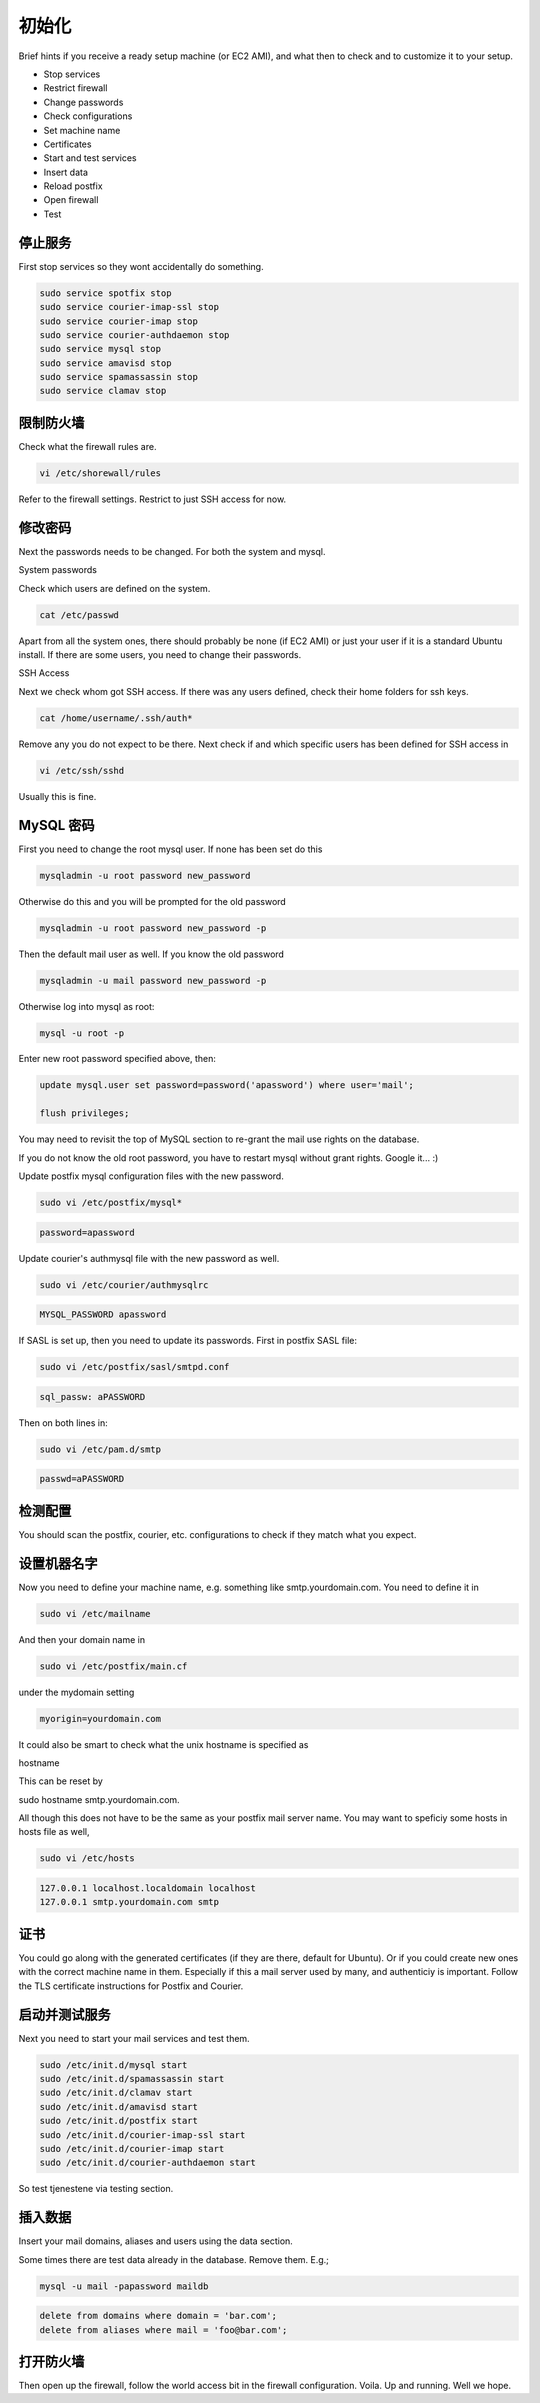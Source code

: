 初始化
=================

Brief hints if you receive a ready setup machine (or EC2 AMI), and what then to check and to customize it to your setup.

* Stop services
* Restrict firewall
* Change passwords
* Check configurations
* Set machine name
* Certificates
* Start and test services
* Insert data
* Reload postfix
* Open firewall
* Test

停止服务
------------------

First stop services so they wont accidentally do something.

.. code-block:: sh

   sudo service spotfix stop
   sudo service courier-imap-ssl stop
   sudo service courier-imap stop
   sudo service courier-authdaemon stop
   sudo service mysql stop
   sudo service amavisd stop
   sudo service spamassassin stop
   sudo service clamav stop

限制防火墙
------------------

Check what the firewall rules are.

.. code-block:: sh

   vi /etc/shorewall/rules

Refer to the firewall settings. Restrict to just SSH access for now.

修改密码
------------------

Next the passwords needs to be changed. For both the system and mysql.

System passwords

Check which users are defined on the system.

.. code-block:: sh

   cat /etc/passwd

Apart from all the system ones, there should probably be none (if EC2 AMI) or just your user if it is a standard Ubuntu install. If there are some users, you need to change their passwords.

SSH Access

Next we check whom got SSH access. If there was any users defined, check their home folders for ssh keys.

.. code-block:: sh

   cat /home/username/.ssh/auth*

Remove any you do not expect to be there. Next check if and which specific users has been defined for SSH access in

.. code-block:: sh

   vi /etc/ssh/sshd

Usually this is fine.

MySQL 密码
------------------

First you need to change the root mysql user. If none has been set do this

.. code-block:: sh

   mysqladmin -u root password new_password

Otherwise do this and you will be prompted for the old password

.. code-block:: sh

   mysqladmin -u root password new_password -p

Then the default mail user as well. If you know the old password

.. code-block:: sh

   mysqladmin -u mail password new_password -p

Otherwise log into mysql as root:

.. code-block:: sh

   mysql -u root -p

Enter new root password specified above, then:

.. code-block:: mysql

   update mysql.user set password=password('apassword') where user='mail';
   
   flush privileges;

You may	need to revisit the top of MySQL section to re-grant the mail use rights on the database.

If you do not know the old root password, you have to restart mysql without grant rights. Google it... :)

Update postfix mysql configuration files with the new password.

.. code-block:: sh

   sudo vi /etc/postfix/mysql*

.. code-block:: ini

   password=apassword

Update courier's authmysql file with the new password as well.

.. code-block:: sh

   sudo vi /etc/courier/authmysqlrc

.. code-block:: ini

   MYSQL_PASSWORD apassword

If SASL is set up, then you need to update its passwords. First in postfix SASL file:

.. code-block:: sh

   sudo vi /etc/postfix/sasl/smtpd.conf

.. code-block:: ini

   sql_passw: aPASSWORD

Then on both lines in:

.. code-block:: sh

   sudo vi /etc/pam.d/smtp

.. code-block:: ini

   passwd=aPASSWORD

检测配置
------------------

You should scan the postfix, courier, etc. configurations to check if they match what you expect.

设置机器名字
-------------

Now you need to define your machine name, e.g. something like smtp.yourdomain.com. You need to define it in

.. code-block:: sh

   sudo vi /etc/mailname

And then your domain name in

.. code-block:: sh

   sudo vi /etc/postfix/main.cf

under the mydomain setting

.. code-block:: ini

   myorigin=yourdomain.com

It could also be smart to check what the unix hostname is specified as

hostname

This can be reset by

sudo hostname smtp.yourdomain.com.

All though this does not have to be the same as your postfix mail server name.	 You may want to speficiy some hosts in hosts file as well,

.. code-block:: sh

   sudo vi /etc/hosts

.. code-block:: ini

   127.0.0.1 localhost.localdomain localhost
   127.0.0.1 smtp.yourdomain.com smtp

证书
------------------

You could go along with the generated certificates (if they are there, default for Ubuntu). Or if you could create new ones with the correct machine name in them. Especially if this a mail server used by many, and authenticiy is important. Follow the TLS certificate instructions for Postfix and Courier.

启动并测试服务
------------------

Next you need to start your mail services and test them.

.. code-block:: sh

   sudo /etc/init.d/mysql start
   sudo /etc/init.d/spamassassin start
   sudo /etc/init.d/clamav start
   sudo /etc/init.d/amavisd start
   sudo /etc/init.d/postfix start
   sudo /etc/init.d/courier-imap-ssl start
   sudo /etc/init.d/courier-imap start
   sudo /etc/init.d/courier-authdaemon start

So test tjenestene via testing section.

插入数据
------------------

Insert your mail domains, aliases and users using the data section.

Some times there are test data already in the database. Remove them. E.g.;

.. code-block:: sh

   mysql -u mail -papassword maildb

.. code-block:: mysql

   delete from domains where domain = 'bar.com';
   delete from aliases where mail = 'foo@bar.com';

打开防火墙
-----------

Then open up the firewall, follow the world access bit in the firewall configuration. Voila. Up and running. Well we hope.
